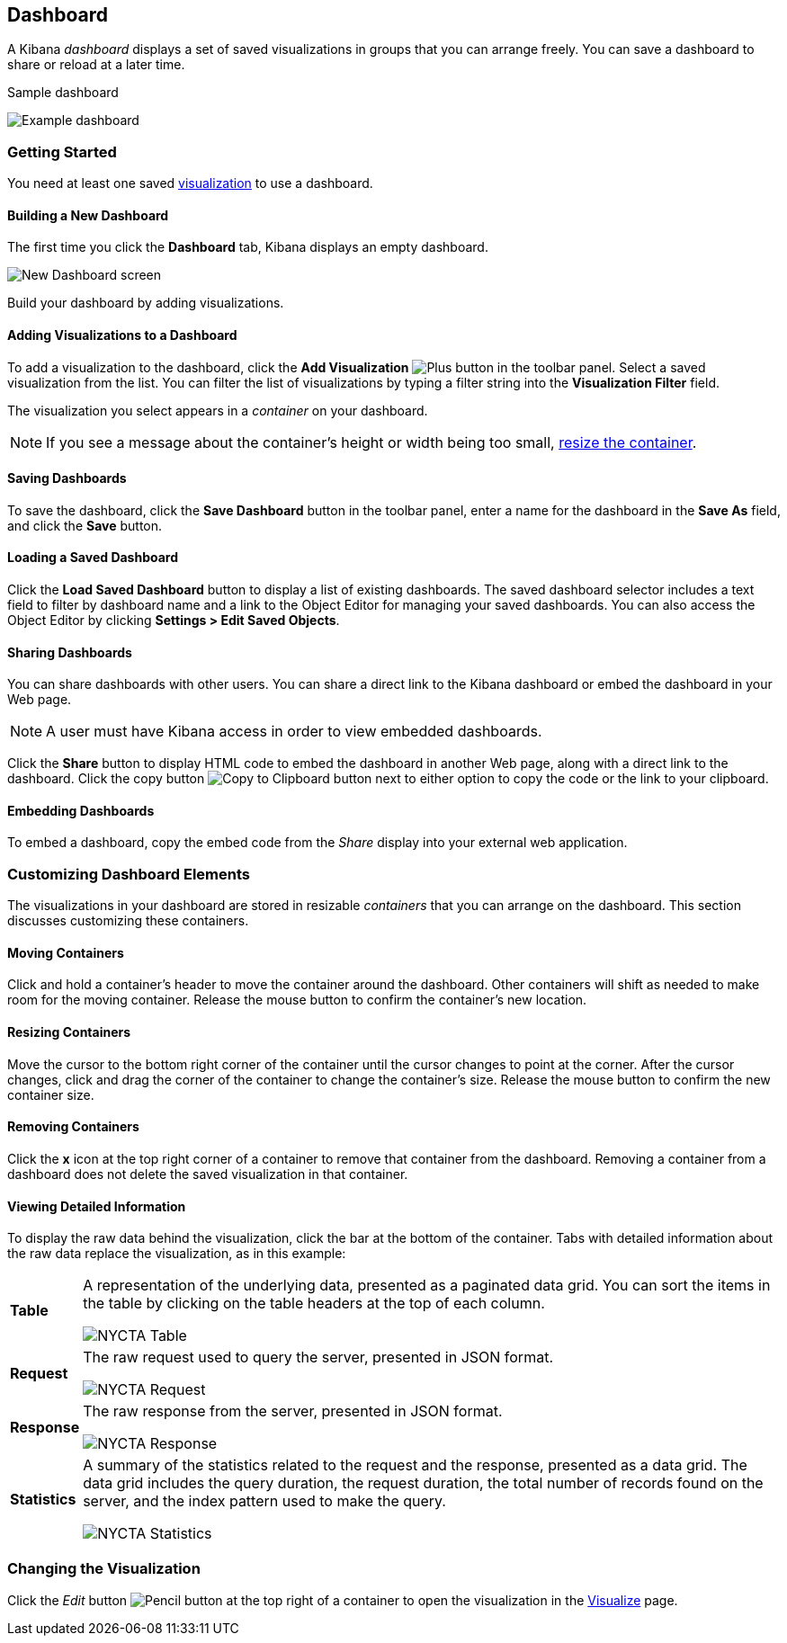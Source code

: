 [[dashboard]]
== Dashboard

A Kibana _dashboard_ displays a set of saved visualizations in groups that you can arrange freely. You can save a 
dashboard to share or reload at a later time.

.Sample dashboard
image:images/NYCTA-Dashboard.jpg[Example dashboard]

[float]
[[getting-started]]
=== Getting Started

You need at least one saved <<visualize, visualization>> to use a dashboard.

[float]
[[creating-a-new-dashboard]]
==== Building a New Dashboard

The first time you click the *Dashboard* tab, Kibana displays an empty dashboard.

image:images/NewDashboard.jpg[New Dashboard screen]

Build your dashboard by adding visualizations.

[float]
[[adding-visualizations-to-a-dashboard]]
==== Adding Visualizations to a Dashboard

To add a visualization to the dashboard, click the *Add Visualization* image:images/AddVis.png[Plus] button in the 
toolbar panel. Select a saved visualization from the list. You can filter the list of visualizations by typing a filter 
string into the *Visualization Filter* field.

The visualization you select appears in a _container_ on your dashboard.

NOTE: If you see a message about the container's height or width being too small, <<resizing-containers,resize the 
container>>.

[float]
[[saving-dashboards]]
==== Saving Dashboards

To save the dashboard, click the *Save Dashboard* button in the toolbar panel, enter a name for the dashboard in the 
*Save As* field, and click the *Save* button.

[float]
[[loading-a-saved-dashboard]]
==== Loading a Saved Dashboard

Click the *Load Saved Dashboard* button to display a list of existing dashboards. The saved dashboard selector includes 
a text field to filter by dashboard name and a link to the Object Editor for managing your saved dashboards. You can 
also access the Object Editor by clicking *Settings > Edit Saved Objects*.

[float]
[[sharing-dashboards]]
==== Sharing Dashboards

You can share dashboards with other users. You can share a direct link to the Kibana dashboard or embed the dashboard 
in your Web page.

NOTE: A user must have Kibana access in order to view embedded dashboards.

Click the *Share* button to display HTML code to embed the dashboard in another Web page, along with a direct link to 
the dashboard. Click the copy button image:images/Clipboard.png[Copy to Clipboard button] next to either option to copy 
the code or the link to your clipboard.

[float]
[[embedding-dashboards]]
==== Embedding Dashboards

To embed a dashboard, copy the embed code from the _Share_ display into your external web application.

[float]
[[customizing-your-dashboard]]
=== Customizing Dashboard Elements

The visualizations in your dashboard are stored in resizable _containers_ that you can arrange on the dashboard. This 
section discusses customizing these containers.

[float]
[[moving-containers]]
==== Moving Containers

Click and hold a container's header to move the container around the dashboard. Other containers will shift as needed 
to make room for the moving container. Release the mouse button to confirm the container's new location.

[float]
[[resizing-containers]]
==== Resizing Containers

Move the cursor to the bottom right corner of the container until the cursor changes to point at the corner. After the 
cursor changes, click and drag the corner of the container to change the container's size. Release the mouse button to 
confirm the new container size.

// enhancement request: a way to specify specific dimensions for a container in pixels, or at least display that info?

[float]
[[removing-containers]]
==== Removing Containers

Click the *x* icon at the top right corner of a container to remove that container from the dashboard. Removing a 
container from a dashboard does not delete the saved visualization in that container.

[float]
[[viewing-detailed-information]]
==== Viewing Detailed Information

To display the raw data behind the visualization, click the bar at the bottom of the container. Tabs with detailed 
information about the raw data replace the visualization, as in this example:

[horizontal]
*Table*:: A representation of the underlying data, presented as a paginated data grid. You can sort the items 
in the table by clicking on the table headers at the top of each column.
+ 
image::images/NYCTA-Table.jpg[]
*Request*:: The raw request used to query the server, presented in JSON format.
+ 
image::images/NYCTA-Request.jpg[]
*Response*:: The raw response from the server, presented in JSON format.
+ 
image::images/NYCTA-Response.jpg[]
*Statistics*:: A summary of the statistics related to the request and the response, presented as a data grid. The data 
grid includes the query duration, the request duration, the total number of records found on the server, and the 
index pattern used to make the query.
+ 
image::images/NYCTA-Statistics.jpg[]

[float]
[[changing-the-visualization]]
=== Changing the Visualization

Click the _Edit_ button image:images/EditVis.png[Pencil button] at the top right of a container to open the 
visualization in the <<visualize,Visualize>> page.